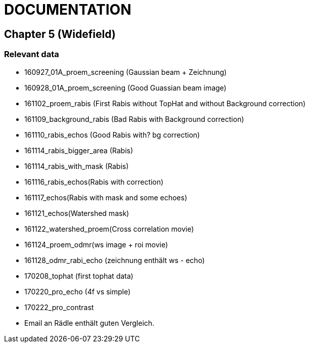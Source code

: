 = DOCUMENTATION

== Chapter 5 (Widefield)

=== Relevant data

- 160927_01A_proem_screening (Gaussian beam + Zeichnung)
- 160928_01A_proem_screening (Good Guassian beam image)
- 161102_proem_rabis (First Rabis without TopHat and without Background correction)
- 161109_background_rabis (Bad Rabis with Background correction)
- 161110_rabis_echos (Good Rabis with? bg correction)
- 161114_rabis_bigger_area (Rabis)
- 161114_rabis_with_mask (Rabis)
- 161116_rabis_echos(Rabis with correction)
- 161117_echos(Rabis with mask and some echoes)
- 161121_echos(Watershed mask)
- 161122_watershed_proem(Cross correlation movie)
- 161124_proem_odmr(ws image + roi movie)
- 161128_odmr_rabi_echo (zeichnung enthält ws - echo)
- 170208_tophat (first tophat data)
- 170220_pro_echo (4f vs simple)
- 170222_pro_contrast
- Email an Rädle enthält guten Vergleich.
